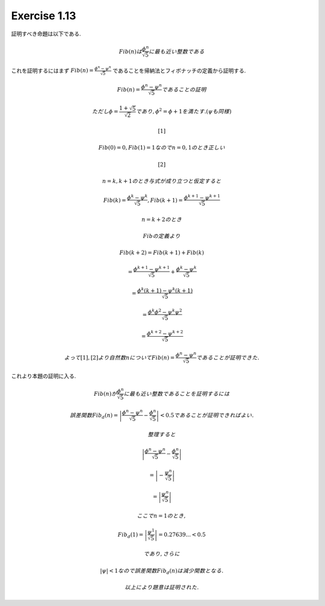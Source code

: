 Exercise 1.13
=====================

証明すべき命題は以下である.

.. math::

   Fib(n) は \frac{\phi^n}{\sqrt 5} に最も近い整数である

これを証明するにはまず :math:`Fib(n) = \frac{\phi^n - \psi^n}{\sqrt 5}` であることを帰納法とフィボナッチの定義から証明する.

.. math::

   Fib(n) = \frac{\phi^n - \psi^n}{\sqrt 5} であることの証明

   ただし \phi = \frac{1 + \sqrt 5}{\sqrt 2} であり, \phi^2 = \phi + 1 を満たす. (\psi も同様)

   [1]

   Fib(0) = 0, Fib(1) = 1 なので n = 0, 1 のとき正しい

   [2]

   n = k, k + 1 のとき与式が成り立つと仮定すると

   Fib(k) = \frac{\phi^k - \psi^k}{\sqrt 5} , Fib(k+1) = \frac{\phi^{k+1} - \psi^{k+1}}{\sqrt 5}

   n = k + 2 のとき

   Fib の定義より

   Fib(k+2) = Fib(k+1) + Fib(k)

            = \frac{\phi^{k+1} - \psi^{k+1}}{\sqrt 5} + \frac{\phi^k - \psi^k}{\sqrt 5}

            = \frac{\phi^k (k+1) - \psi^k (k+1)}{\sqrt 5}

            = \frac{\phi^k \phi^2 - \psi^k \psi^2}{\sqrt 5}

            = \frac{\phi^{k+2} - \psi^{k+2}}{\sqrt 5}

   よって [1], [2] より自然数 n について Fib(n) = \frac{\phi^n - \psi^n}{\sqrt 5} であることが証明できた.


これより本題の証明に入る.

.. math::

   Fib(n) が \frac{\phi^n}{\sqrt 5} に最も近い整数であることを証明するには

   誤差関数 Fib_d(n) = \left| \frac{\phi^n - \psi^n}{\sqrt 5} - \frac{\phi^n}{\sqrt 5} \right| < 0.5 であることが証明できればよい.

   整理すると

   \left| \frac{\phi^n - \psi^n}{\sqrt 5} - \frac{\phi^n}{\sqrt 5} \right|

   = \left| - \frac{\psi^n}{\sqrt 5} \right|

   = \left| \frac{\psi^n}{\sqrt 5} \right|

   ここで n = 1 のとき,

   Fib_d(1) = \left| \frac{\psi^1}{\sqrt 5} \right| = 0.27639 ... < 0.5

   であり, さらに

   \left| \psi \right| < 1 なので誤差関数 Fib_d(n) は減少関数となる.

   以上により題意は証明された.
